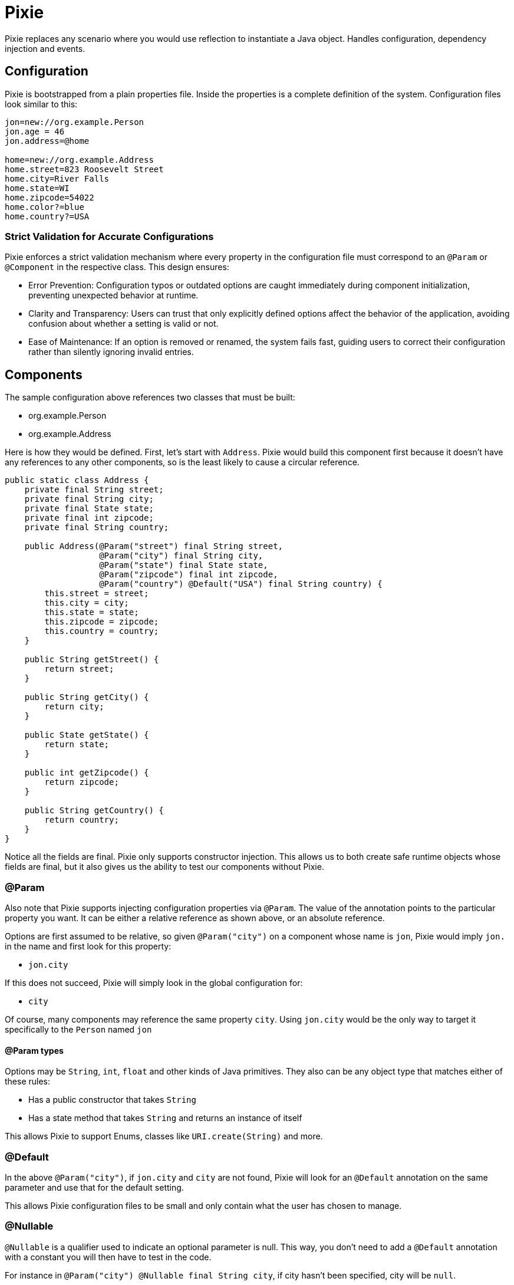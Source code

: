 = Pixie

Pixie replaces any scenario where you would use reflection to instantiate a Java object.
Handles configuration, dependency injection and events.

== Configuration

Pixie is bootstrapped from a plain properties file.  Inside the properties
is a complete definition of the system.  Configuration files look similar to
this:

[source,properties]
----
jon=new://org.example.Person
jon.age = 46
jon.address=@home

home=new://org.example.Address
home.street=823 Roosevelt Street
home.city=River Falls
home.state=WI
home.zipcode=54022
home.color?=blue
home.country?=USA
----

=== Strict Validation for Accurate Configurations

Pixie enforces a strict validation mechanism where every property in the configuration file must correspond to an `@Param` or `@Component` in the respective class. This design ensures:

- Error Prevention: Configuration typos or outdated options are caught immediately during component initialization, preventing unexpected behavior at runtime.
- Clarity and Transparency: Users can trust that only explicitly defined options affect the behavior of the application, avoiding confusion about whether a setting is valid or not.
- Ease of Maintenance: If an option is removed or renamed, the system fails fast, guiding users to correct their configuration rather than silently ignoring invalid entries.

== Components

The sample configuration above references two classes that must be built:

 - org.example.Person
 - org.example.Address

Here is how they would be defined.  First, let's start with `Address`.  Pixie would
build this component first because it doesn't have any references to any other
components, so is the least likely to cause a circular reference.

[source,java]
----
public static class Address {
    private final String street;
    private final String city;
    private final State state;
    private final int zipcode;
    private final String country;

    public Address(@Param("street") final String street,
                   @Param("city") final String city,
                   @Param("state") final State state,
                   @Param("zipcode") final int zipcode,
                   @Param("country") @Default("USA") final String country) {
        this.street = street;
        this.city = city;
        this.state = state;
        this.zipcode = zipcode;
        this.country = country;
    }

    public String getStreet() {
        return street;
    }

    public String getCity() {
        return city;
    }

    public State getState() {
        return state;
    }

    public int getZipcode() {
        return zipcode;
    }

    public String getCountry() {
        return country;
    }
}
----

Notice all the fields are final.  Pixie only supports constructor injection.  This
allows us to both create safe runtime objects whose fields are final, but it also
gives us the ability to test our components without Pixie.

=== @Param

Also note that Pixie supports injecting configuration properties via `@Param`.  The
value of the annotation points to the particular property you want.  It can be either
a relative reference as shown above, or an absolute reference.

Options are first assumed to be relative, so given `@Param("city")` on a component
whose name is `jon`, Pixie would imply `jon.` in the name and first look for this
property:

 - `jon.city`

If this does not succeed, Pixie will simply look in the global configuration for:

 -  `city`

Of course, many components may reference the same property `city`.  Using `jon.city`
would be the only way to target it specifically to the `Person` named `jon`

==== @Param types

Options may be `String`, `int`, `float` and other kinds of Java primitives.  They also
can be any object type that matches either of these rules:

 - Has a public constructor that takes `String`
 - Has a state method that takes `String` and returns an instance of itself

This allows Pixie to support Enums, classes like `URI.create(String)` and more.

=== @Default

In the above `@Param("city")`, if `jon.city` and `city` are not found, Pixie will look
for an `@Default` annotation on the same parameter and use that for the default setting.

This allows Pixie configuration files to be small and only contain what the user has chosen
to manage.

=== @Nullable

`@Nullable` is a qualifier used to indicate an optional parameter is null.
This way, you don't need to add a `@Default`  annotation with a constant you will then have to test in the code.

For instance in `@Param("city") @Nullable final String city`, if city hasn't been specified, city will be `null`.

IMPORTANT: It is invalid to use both `@Default` and `@Nullable`.

NOTE: `@Nullable` can also be applied to component injections.
Pixie will then look in the system instance if the component is available.
If not, it won't try to lazily create an instance to inject it.

=== @Name

`@Name` is used on a parameter to get the name of the current component injected.

```
public static class Person {

    private final String name;
    private final int age;

    public Person(@Name final String name,
                  @Param("age") final int age) {
        this.name = name;
        this.age = age;
    }

    public String getName() {
        return name;
    }

    public int getAge() {
        return age;
    }
}
```

With the following configuration

```
alfred = new://Person
alfred.age = 20

john = new://Person
john.age = 52

nick = new://Person
nick.age = 75
```

With the `Person` class above and the configuration above, Pixie will instantiate 3 `Person` instances.
The first instance will get `alfred` for the injected name, next instance will respectively receive `john` and `nick`.

=== @Component

One component may reference another component via annotating the respective constructor
parameter with `@Component` this tells Pixie to look for a component of that specific
name and type.

[source,java]
----
public static class Person {

    private final String name;
    private final int age;
    private final Address address;

    public Person(@Name final String name,
                  @Param("age") final int age,
                  @Component("address") final Address address) {
        this.name = name;
        this.age = age;
        this.address = address;
    }

    public String getName() {
        return name;
    }

    public int getAge() {
        return age;
    }

    public Address getAddress() {
        return address;
    }
}
----

In the original configuration example, our `Person` named `jon` is configured to need
an address called `@home`.

----
jon.address=@home
----

The `@` symbol tells Pixie that the configuration value points to another component
named home.

If no `Address` component exists, Pixie will look to see if `Address` is a class that
Pixie can build.  If so, Pixie will attempt to create one on the fly hoping there
are enough defaults and configuration to fully create the object.  If not, Pixie will
fail and the system will not start up.

== No Property lookups

Pixie intentionally does not expose any `getProperty` style of methods that allow
configuration values to be looked up.  You must create a simple object with a constructor
annotated with `@Param` and ask Pixie to create it.

This limitation is intentional so that configuration properties can only be referenced
via strongly typed annotations, which means we can statically know the name and type every
single available configuration property the system supports.

We don't want to give up this advantage for the ease of doing string lookups.

This doesn't cost us anything and in fact it adds considerably to properties management.  

Let's say we have good reason to create "global" properties.  We'd normally feel compelled
to prefix everything with `pixie.`, however let's imagine a comprimise where we use the module
name as the prefix.

Say for example we have three modules:

 - pixie-system
 - pixie-core
 - pixie-openejb

Let's now imagine this pattern as a very clever way to archive module-scoped properties.

[source,properties]
----
system=new://pixie.org.tomitribe.SystemOptions
system.debug=true
system.licence=1234-2315123412-12316125
system.keystore=somepath.keys

core=new://com.tomitribe.pixie.core.CoreOptions
core.dateformat=YYYY-mm-dd
core.timeunit=NANOSECONDS
core.checkinterval=10 seconds

openejb=new://com.tomitribe.pixie.openejb.OpenEjbOptions
openejb.debug=true
openejb.database=MONITOR
openejb.entitymanager=INGORE
----

There are interesting points about the above pattern:

 - If a user specifies a property that doesn't exist, an exception will be thrown.  A common issue with normal properties is when the code that looked it up and acted upon it is deleted.  There's no indication to the user they may be attempting to use a "dead" property.  Here, the user cannot be mislead by specifying a module property that does not exist.
 
 - Code remains clean.  To reference the property in various places in the module you would need to get the respective "Options" class injected.  If you do not have that module as a dependency, you cannot do this.  In the above imaginary scenario, code in `pixie-openejb` can see `OpenEjbOptions`, `CoreOptions` and `SystemOptions`.  However, code from `pixie-system` cannot see `OpenEjbOptions` or even `CoreOptions`.
 
 - You always know where to look.  If a property doesn't fit anywhere in particular, it goes into the module's "Options" class.  There's no time wasted by over-thinking how to manage the property and where it belongs.  Further, you can go to the Options class and do a "Find Usages" in the IDE to see who is using the property and how.
 
 - Easy refactoring.  If you have more than one bit of code using the property and you wish to rename the property, there are no string usages of it to worry about.  You can change its type or name very easily using regular refactoring features of the IDE.  No string find-and-replace.
 
 - Easy Deprecation.  It would be quite easy for us to add annotations to support deprecating properties in favor of new names.  This could involve logging a warning to the user, updating the config and proceeding forward.


